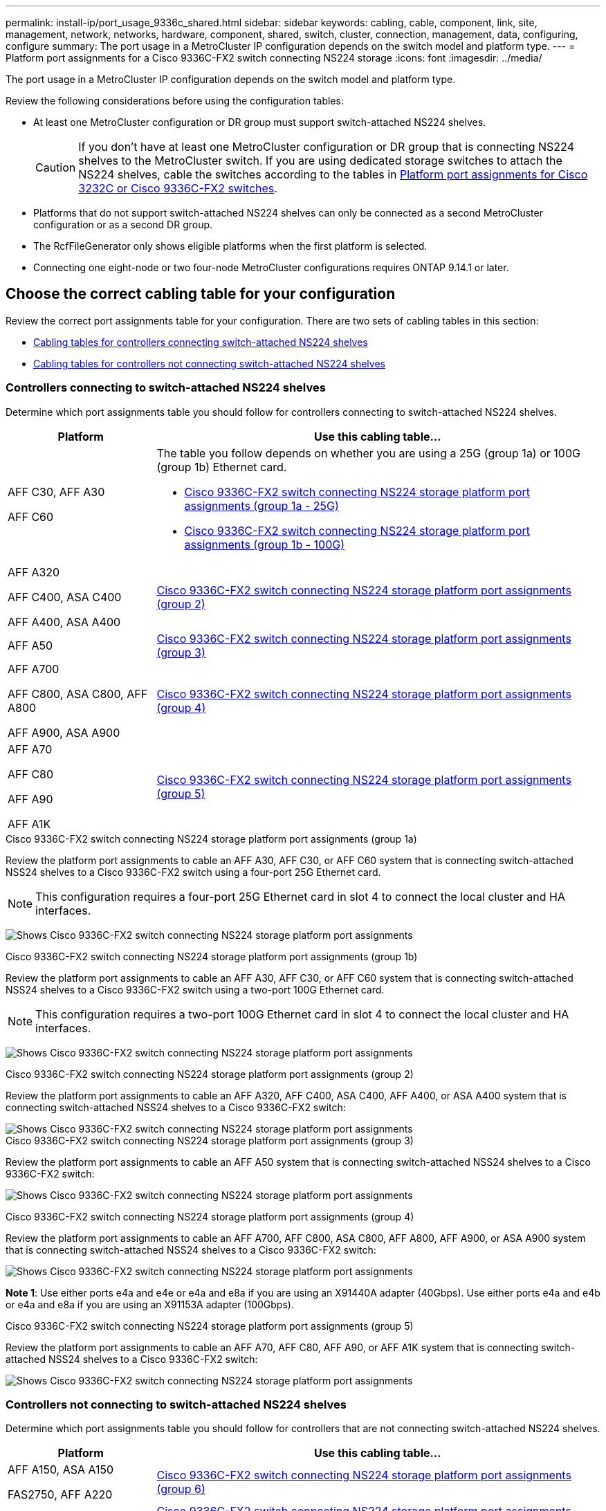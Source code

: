---
permalink: install-ip/port_usage_9336c_shared.html
sidebar: sidebar
keywords: cabling, cable, component, link, site, management, network, networks, hardware, component, shared, switch, cluster, connection, management, data, configuring, configure
summary: The port usage in a MetroCluster IP configuration depends on the switch model and platform type.
---
= Platform port assignments for a Cisco 9336C-FX2 switch connecting NS224 storage
:icons: font
:imagesdir: ../media/

[.lead]
The port usage in a MetroCluster IP configuration depends on the switch model and platform type.

Review the following considerations before using the configuration tables:

* At least one MetroCluster configuration or DR group must support switch-attached NS224 shelves.
+
CAUTION: If you don't have at least one MetroCluster configuration or DR group that is connecting NS224 shelves to the MetroCluster switch. If you are using dedicated storage switches to attach the NS224 shelves, cable the switches according to the tables in link:port_usage_3232c_9336c.html[Platform port assignments for Cisco 3232C or Cisco 9336C-FX2 switches]. 

* Platforms that do not support switch-attached NS224 shelves can only be connected as a second MetroCluster configuration or as a second DR group.
* The RcfFileGenerator only shows eligible platforms when the first platform is selected.
* Connecting one eight-node or two four-node MetroCluster configurations requires ONTAP 9.14.1 or later.

== Choose the correct cabling table for your configuration 

Review the correct port assignments table for your configuration. There are two sets of cabling tables in this section: 

* <<tables_connecting_ns224, Cabling tables for controllers connecting switch-attached NS224 shelves >>
* <<tables_not_connecting_ns224,Cabling tables for controllers not connecting switch-attached NS224 shelves>>

[[tables_connecting_ns224]]
=== Controllers connecting to switch-attached NS224 shelves 

Determine which port assignments table you should follow for controllers connecting to switch-attached NS224 shelves.


[cols=2*,options="header",cols="25,75"]
|===
| Platform 
| Use this cabling table...
|
AFF C30, AFF A30

AFF C60
a| 
The table you follow depends on whether you are using a 25G (group 1a) or 100G (group 1b) Ethernet card. 

* <<table_1a_cisco_9336c_fx2,Cisco 9336C-FX2 switch connecting NS224 storage platform port assignments (group 1a - 25G) >> 
* <<table_1b_cisco_9336c_fx2,Cisco 9336C-FX2 switch connecting NS224 storage platform port assignments (group 1b - 100G) >> 
|
AFF A320

AFF C400, ASA C400 

AFF A400, ASA A400 |  <<table_2_cisco_9336c_fx2,Cisco 9336C-FX2 switch connecting NS224 storage platform port assignments (group 2) >> 
| AFF A50|  <<table_3_cisco_9336c_fx2,Cisco 9336C-FX2 switch connecting NS224 storage platform port assignments (group 3) >> 
|  
AFF A700

AFF C800, ASA C800, AFF A800

AFF A900, ASA A900 | <<table_4_cisco_9336c_fx2,Cisco 9336C-FX2 switch connecting NS224 storage platform port assignments (group 4) >>
| AFF A70

AFF C80

AFF A90

AFF A1K


| <<table_5_cisco_9336c_fx2,Cisco 9336C-FX2 switch connecting NS224 storage platform port assignments (group 5) >> 

|===

[[table_1a_cisco_9336c_fx2]]
.Cisco 9336C-FX2 switch connecting NS224 storage platform port assignments (group 1a)
Review the platform port assignments to cable an AFF A30, AFF C30, or AFF C60 system that is  connecting switch-attached NSS24 shelves to a Cisco 9336C-FX2 switch using a four-port 25G Ethernet card.

NOTE: This configuration requires a four-port 25G Ethernet card in slot 4 to connect the local cluster and HA interfaces.

image:../media/mccip-cabling-greeley-connecting-a30-c30-fas50-c60-25G.png[Shows Cisco 9336C-FX2 switch connecting NS224 storage platform port assignments]

[[table_1b_cisco_9336c_fx2]]
.Cisco 9336C-FX2 switch connecting NS224 storage platform port assignments (group 1b)

Review the platform port assignments to cable an AFF A30, AFF C30, or AFF C60  system that is  connecting switch-attached NSS24 shelves to a Cisco 9336C-FX2 switch using a two-port 100G Ethernet card.

NOTE: This configuration requires a two-port 100G Ethernet card in slot 4 to connect the local cluster and HA interfaces.

image:../media/mccip-cabling-greeley-connecting-a30-c30-fas50-c60-100G.png[Shows Cisco 9336C-FX2 switch connecting NS224 storage platform port assignments]

[[table_2_cisco_9336c_fx2]]
.Cisco 9336C-FX2 switch connecting NS224 storage platform port assignments (group 2)

Review the platform port assignments to cable an AFF A320, AFF C400, ASA C400, AFF A400, or ASA A400 system that is connecting switch-attached NSS24 shelves to a Cisco 9336C-FX2 switch: 

image::../media/mcc_ip_cabling_a320_c400_a400_to_cisco_9336c_shared_switch.png[Shows Cisco 9336C-FX2 switch connecting NS224 storage platform port assignments]

[[table_3_cisco_9336c_fx2]]
.Cisco 9336C-FX2 switch connecting NS224 storage platform port assignments (group 3)
Review the platform port assignments to cable an AFF A50 system that is connecting switch-attached NSS24 shelves to a Cisco 9336C-FX2 switch: 

image:../media/mccip-cabling-greeley-connecting-a50-updated.png[Shows Cisco 9336C-FX2 switch connecting NS224 storage platform port assignments]

[[table_4_cisco_9336c_fx2]]
.Cisco 9336C-FX2 switch connecting NS224 storage platform port assignments (group 4)

Review the platform port assignments to cable an AFF A700, AFF C800, ASA C800, AFF A800, AFF A900, or ASA A900 system that is connecting switch-attached NSS24 shelves to a Cisco 9336C-FX2 switch: 

image:../media/mcc_ip_cabling_a700_c800_a800_a900_to_cisco_9336c_shared_switch.png[Shows Cisco 9336C-FX2 switch connecting NS224 storage platform port assignments]

*Note 1*: Use either ports e4a and e4e or e4a and e8a if you are using an X91440A adapter (40Gbps). Use either ports e4a and e4b or e4a and e8a if you are using an X91153A adapter (100Gbps).

[[table_5_cisco_9336c_fx2]]
.Cisco 9336C-FX2 switch connecting NS224 storage platform port assignments (group 5)

Review the platform port assignments to cable an AFF A70, AFF C80, AFF A90, or AFF A1K system that is connecting switch-attached NSS24 shelves to a Cisco 9336C-FX2 switch: 

image::../media/mccip-cabling-greeley-connecting-a70-c80-a-90-fas90-a1k.png[Shows Cisco 9336C-FX2 switch connecting NS224 storage platform port assignments]


[[tables_not_connecting_ns224]]
=== Controllers not connecting to switch-attached NS224 shelves 

Determine which port assignments table you should follow for controllers that are not connecting switch-attached NS224 shelves.

[cols=2*,options="header",cols="25,75"]
|===
| Platform 
| Use this cabling table...
| AFF A150, ASA A150

FAS2750, AFF A220 | <<table_6_cisco_9336c_fx2,Cisco 9336C-FX2 switch connecting NS224 storage platform port assignments (group 6)>>
| AFF A20 | <<table_7_cisco_9336c_fx2,Cisco 9336C-FX2 switch connecting NS224 storage platform port assignments (group 7)>>
| 
FAS500f

AFF C250, ASA C250 

AFF A250, ASA A250| <<table_8_cisco_9336c_fx2,Cisco 9336C-FX2 switch connecting NS224 storage platform port assignments (group 8)>>
| AFF C30, AFF A30

FAS50

AFF C60 
a| 
The table you follow depends on whether you are using a 25G (group 9a) or 100G (group 9b) Ethernet card. 

* <<table_9a_cisco_9336c_fx2,Cisco 9336C-FX2 switch connecting NS224 storage platform port assignments (group 9a)>>
* <<table_9b_cisco_9336c_fx2,Cisco 9336C-FX2 switch connecting NS224 storage platform port assignments (group 9b)>>
| FAS8200, AFF A300 | <<table_10_cisco_9336c_fx2,Cisco 9336C-FX2 switch connecting NS224 storage platform port assignments (group 10)>>
|  
AFF A320

FAS8300, AFF C400, ASA C400, FAS8700

AFF A400, ASA A400 | <<table_11_cisco_9336c_fx2,Cisco 9336C-FX2 switch connecting NS224 storage platform port assignments (group 11)>>
| AFF A50 | <<table_12_cisco_9336c_fx2,Cisco 9336C-FX2 switch connecting NS224 storage platform port assignments (group 12)>>
|  
FAS9000, AFF A700

AFF C800, ASA C800, AFF A800, ASA A800


FAS9500, AFF A900, ASA A900 |  <<table_13_cisco_9336c_fx2,Cisco 9336C-FX2 switch connecting NS224 storage platform port assignments (group 13)>>

|  
FAS70, AFF A70

AFF C80

FAS90, AFF A90

AFF A1K


| <<table_14_cisco_9336c_fx2,Cisco 9336C-FX2 switch connecting NS224 storage platform port assignments (group 14)>>

|===



[[table_6_cisco_9336c_fx2]]
.Cisco 9336C-FX2 switch connecting NS224 storage platform port assignments (group 6)

Review the platform port assignments to cable an AFF A150, ASA A150, FAS2750, or AFF A220 system that isn't connecting switch-attached NSS24 shelves to a Cisco 9336C-FX2 switch: 


image::../media/mcc-ip-cabling-a-aff-a150-asa-a150-fas2750-aff-a220-to-a-cisco-9336c-shared-switch.png[Shows Cisco 9336C-FX2 switch connecting NS224 storage platform port assignments]

[[table_7_cisco_9336c_fx2]]
.Cisco 9336C-FX2 switch connecting NS224 storage platform port assignments (group 7)

Review the platform port assignments to cable an AFF A20 system that isn't connecting switch-attached NSS24 shelves to a Cisco 9336C-FX2 switch: 

image:../media/mcc-ip-aff-a20-to-a-cisco-9336c-shared-switch-not-connecting.png[Shows Cisco 9336C-FX2 switch connecting NS224 storage platform port assignments]

[[table_8_cisco_9336c_fx2]]
.Cisco 9336C-FX2 switch connecting NS224 storage platform port assignments (group 8)

Review the platform port assignments to cable a FAS500f, AFF C250, ASA C250, AFF A250, or ASA A250 system that isn't connecting switch-attached NSS24 shelves to a Cisco 9336C-FX2 switch: 


image::../media/mcc-ip-cabling-c250-asa-c250-a250-asa-a250-to-cisco-9336c-shared-switch.png[Shows Cisco 9336C-FX2 switch connecting NS224 storage platform port assignments]

[[table_9a_cisco_9336c_fx2]]
.Cisco 9336C-FX2 switch connecting NS224 storage platform port assignments (group 9a)

Review the platform port assignments to cable an AFF A30, AFF C30, AFF C60, or FAS50 system that isn't connecting switch-attached NSS24 shelves to a Cisco 9336C-FX2 switch using a four-port 25G Ethernet card:

NOTE: This configuration requires a four-port 25G Ethernet card in slot 4 to connect the local cluster and HA interfaces.

image:../media/mccip-cabling-greeley-not-connecting-a30-c30-fas50-c60-25G.png[Shows Cisco 9336C-FX2 switch connecting NS224 storage platform port assignments]

[[table_9b_cisco_9336c_fx2]]
.Cisco 9336C-FX2 switch connecting NS224 storage platform port assignments (group 9b)

Review the platform port assignments to cable an AFF A30, AFF C30, AFF C60, or FAS50 system that isn't connecting switch-attached NSS24 shelves to a Cisco 9336C-FX2 switch using a two-port 100G Ethernet card:

NOTE: This configuration requires a two-port 100G Ethernet card in slot 4 to connect the local cluster and HA interfaces.

image:../media/mccip-cabling-greeley-not-connecting-a30-c30-fas50-c60-100G.png[Shows Cisco 9336C-FX2 switch connecting NS224 storage platform port assignments]

[[table_10_cisco_9336c_fx2]]
.Cisco 9336C-FX2 switch connecting NS224 storage platform port assignments (group 10)				

Review the platform port assignments to cable a FAS8200 or AFF A300 system that isn't connecting switch-attached NSS24 shelves to a Cisco 9336C-FX2 switch: 


image::../media/mcc-ip-cabling-fas8200-affa300-to-cisco-9336c-shared-switch.png[Shows Cisco 9336C-FX2 switch connecting NS224 storage platform port assignments]

[[table_11_cisco_9336c_fx2]]
.Cisco 9336C-FX2 switch connecting NS224 storage platform port assignments (group 11)	

Review the platform port assignments to cable an AFF A320, FAS8300, AFF C400, ASA C400, FAS8700, AFF A400, or ASA A400 system that isn't connecting switch-attached NSS24 shelves to a Cisco 9336C-FX2 switch: 

image::../media/mcc_ip_cabling_a320_fas8300_a400_fas8700_to_a_cisco_9336c_shared_switch.png[Shows Cisco 9336C-FX2 switch connecting NS224 storage platform port assignments]

[[table_12_cisco_9336c_fx2]]
.Cisco 9336C-FX2 switch connecting NS224 storage platform port assignments (group 12)	

Review the platform port assignments to cable an AFF A50 system that isn't connecting switch-attached NSS24 shelves to a Cisco 9336C-FX2 switch: 

image::../media/mcc-ip-cabling-aff-a50-cisco-9336c-shared-switch-not-connecting.png[Shows Cisco 9336C-FX2 switch connecting NS224 storage platform port assignments]

[[table_13_cisco_9336c_fx2]]
.Cisco 9336C-FX2 switch connecting NS224 storage platform port assignments (group 13)	

Review the platform port assignments to cable a FAS9000, AFF A700, AFF C800, ASA C800, AFF A800, ASA A800, FAS9500, AFF A900, or ASA A900 system that isn't connecting switch-attached NSS24 shelves to a Cisco 9336C-FX2 switch: 

image::../media/mcc_ip_cabling_a700_a800_fas9000_fas9500_to_cisco_9336c_shared_switch.png[Shows Cisco 9336C-FX2 switch connecting NS224 storage platform port assignments]

*Note 1*: Use either ports e4a and e4e or e4a and e8a if you are using an X91440A adapter (40Gbps). Use either ports e4a and e4b or e4a and e8a if you are using an X91153A adapter (100Gbps).

[[table_14_cisco_9336c_fx2]]
.Cisco 9336C-FX2 switch connecting NS224 storage platform port assignments (group 14)	

Review the platform port assignments to cable an AFF A70, FAS70, AFF C80, FAS90, AFF A90, or AFF A1K system that isn't connecting switch-attached NSS24 shelves to a Cisco 9336C-FX2 switch: 


image::../media/mccip-cabling-greeley-not-connecting-a70-c80-a-90-fas90-a1k.png[Shows Cisco 9336C-FX2 switch connecting NS224 storage platform port assignments]

// 2024 Dec 09, ONTAPDOC-2349
// 2024 Jun 07, ONTAPDOC-1734
// 2023 Oct 25, ONTAPDOC-1201
